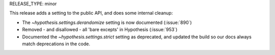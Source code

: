 RELEASE_TYPE: minor

This release adds a setting to the public API, and does some internal cleanup:

- The `~hypothesis.settings.derandomize` setting is now documented (:issue:`890`)
- Removed - and disallowed - all 'bare excepts' in Hypothesis (:issue:`953`)
- Documented the `~hypothesis.settings.strict` setting as deprecated, and
  updated the build so our docs always match deprecations in the code.
